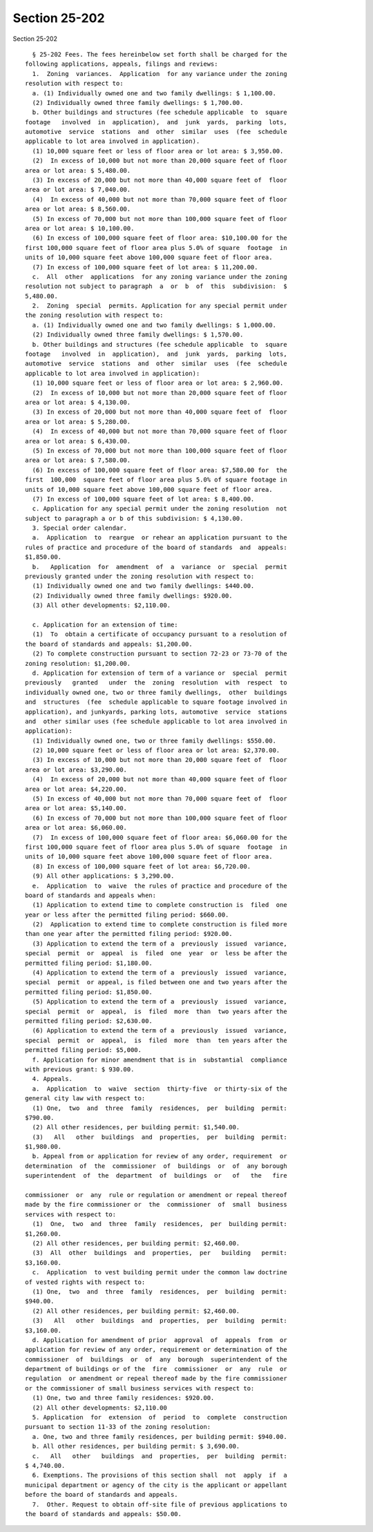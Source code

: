 Section 25-202
==============

Section 25-202 ::    
        
     
        § 25-202 Fees. The fees hereinbelow set forth shall be charged for the
      following applications, appeals, filings and reviews:
        1.  Zoning  variances.  Application  for any variance under the zoning
      resolution with respect to:
        a. (1) Individually owned one and two family dwellings: $ 1,100.00.
        (2) Individually owned three family dwellings: $ 1,700.00.
        b. Other buildings and structures (fee schedule applicable  to  square
      footage   involved  in  application),  and  junk  yards,  parking  lots,
      automotive  service  stations  and  other  similar  uses  (fee  schedule
      applicable to lot area involved in application).
        (1) 10,000 square feet or less of floor area or lot area: $ 3,950.00.
        (2)  In excess of 10,000 but not more than 20,000 square feet of floor
      area or lot area: $ 5,480.00.
        (3) In excess of 20,000 but not more than 40,000 square feet of  floor
      area or lot area: $ 7,040.00.
        (4)  In excess of 40,000 but not more than 70,000 square feet of floor
      area or lot area: $ 8,560.00.
        (5) In excess of 70,000 but not more than 100,000 square feet of floor
      area or lot area: $ 10,100.00.
        (6) In excess of 100,000 square feet of floor area: $10,100.00 for the
      first 100,000 square feet of floor area plus 5.0% of square  footage  in
      units of 10,000 square feet above 100,000 square feet of floor area.
        (7) In excess of 100,000 square feet of lot area: $ 11,200.00.
        c.  All  other  applications  for any zoning variance under the zoning
      resolution not subject to paragraph  a  or  b  of  this  subdivision:  $
      5,480.00.
        2.  Zoning  special  permits. Application for any special permit under
      the zoning resolution with respect to:
        a. (1) Individually owned one and two family dwellings: $ 1,000.00.
        (2) Individually owned three family dwellings: $ 1,570.00.
        b. Other buildings and structures (fee schedule applicable  to  square
      footage   involved  in  application),  and  junk  yards,  parking  lots,
      automotive  service  stations  and  other  similar  uses  (fee  schedule
      applicable to lot area involved in application):
        (1) 10,000 square feet or less of floor area or lot area: $ 2,960.00.
        (2)  In excess of 10,000 but not more than 20,000 square feet of floor
      area or lot area: $ 4,130.00.
        (3) In excess of 20,000 but not more than 40,000 square feet of  floor
      area or lot area: $ 5,280.00.
        (4)  In excess of 40,000 but not more than 70,000 square feet of floor
      area or lot area: $ 6,430.00.
        (5) In excess of 70,000 but not more than 100,000 square feet of floor
      area or lot area: $ 7,580.00.
        (6) In excess of 100,000 square feet of floor area: $7,580.00 for  the
      first  100,000  square feet of floor area plus 5.0% of square footage in
      units of 10,000 square feet above 100,000 square feet of floor area.
        (7) In excess of 100,000 square feet of lot area: $ 8,400.00.
        c. Application for any special permit under the zoning resolution  not
      subject to paragraph a or b of this subdivision: $ 4,130.00.
        3. Special order calendar.
        a.  Application  to  reargue  or rehear an application pursuant to the
      rules of practice and procedure of the board of standards  and  appeals:
      $1,850.00.
        b.   Application  for  amendment  of  a  variance  or  special  permit
      previously granted under the zoning resolution with respect to:
        (1) Individually owned one and two family dwellings: $440.00.
        (2) Individually owned three family dwellings: $920.00.
        (3) All other developments: $2,110.00.
    
        c. Application for an extension of time:
        (1)  To  obtain a certificate of occupancy pursuant to a resolution of
      the board of standards and appeals: $1,200.00.
        (2) To complete construction pursuant to section 72-23 or 73-70 of the
      zoning resolution: $1,200.00.
        d. Application for extension of term of a variance or  special  permit
      previously   granted   under  the  zoning  resolution  with  respect  to
      individually owned one, two or three family dwellings,  other  buildings
      and  structures  (fee  schedule applicable to square footage involved in
      application), and junkyards, parking lots, automotive  service  stations
      and  other similar uses (fee schedule applicable to lot area involved in
      application):
        (1) Individually owned one, two or three family dwellings: $550.00.
        (2) 10,000 square feet or less of floor area or lot area: $2,370.00.
        (3) In excess of 10,000 but not more than 20,000 square feet of  floor
      area or lot area: $3,290.00.
        (4)  In excess of 20,000 but not more than 40,000 square feet of floor
      area or lot area: $4,220.00.
        (5) In excess of 40,000 but not more than 70,000 square feet of  floor
      area or lot area: $5,140.00.
        (6) In excess of 70,000 but not more than 100,000 square feet of floor
      area or lot area: $6,060.00.
        (7)  In excess of 100,000 square feet of floor area: $6,060.00 for the
      first 100,000 square feet of floor area plus 5.0% of square  footage  in
      units of 10,000 square feet above 100,000 square feet of floor area.
        (8) In excess of 100,000 square feet of lot area: $6,720.00.
        (9) All other applications: $ 3,290.00.
        e.  Application  to  waive  the rules of practice and procedure of the
      board of standards and appeals when:
        (1) Application to extend time to complete construction is  filed  one
      year or less after the permitted filing period: $660.00.
        (2)  Application to extend time to complete construction is filed more
      than one year after the permitted filing period: $920.00.
        (3) Application to extend the term of a  previously  issued  variance,
      special  permit  or  appeal  is  filed  one  year  or  less be after the
      permitted filing period: $1,180.00.
        (4) Application to extend the term of a  previously  issued  variance,
      special  permit  or appeal, is filed between one and two years after the
      permitted filing period: $1,850.00.
        (5) Application to extend the term of a  previously  issued  variance,
      special  permit  or  appeal,  is  filed  more  than  two years after the
      permitted filing period: $2,630.00.
        (6) Application to extend the term of a  previously  issued  variance,
      special  permit  or  appeal,  is  filed  more  than  ten years after the
      permitted filing period: $5,000.
        f. Application for minor amendment that is in  substantial  compliance
      with previous grant: $ 930.00.
        4. Appeals.
        a.  Application  to  waive  section  thirty-five  or thirty-six of the
      general city law with respect to:
        (1) One,  two  and  three  family  residences,  per  building  permit:
      $790.00.
        (2) All other residences, per building permit: $1,540.00.
        (3)   All   other  buildings  and  properties,  per  building  permit:
      $1,980.00.
        b. Appeal from or application for review of any order, requirement  or
      determination  of  the  commissioner  of  buildings  or  of  any borough
      superintendent  of  the  department  of  buildings  or   of   the   fire
    
      commissioner  or  any  rule or regulation or amendment or repeal thereof
      made by the fire commissioner or  the  commissioner  of  small  business
      services with respect to:
        (1)  One,  two  and  three  family  residences,  per  building permit:
      $1,260.00.
        (2) All other residences, per building permit: $2,460.00.
        (3)  All  other  buildings  and  properties,  per   building   permit:
      $3,160.00.
        c.  Application  to vest building permit under the common law doctrine
      of vested rights with respect to:
        (1) One,  two  and  three  family  residences,  per  building  permit:
      $940.00.
        (2) All other residences, per building permit: $2,460.00.
        (3)   All   other  buildings  and  properties,  per  building  permit:
      $3,160.00.
        d. Application for amendment of prior  approval  of  appeals  from  or
      application for review of any order, requirement or determination of the
      commissioner  of  buildings  or  of  any  borough  superintendent of the
      department of buildings or of the  fire  commissioner  or  any  rule  or
      regulation  or amendment or repeal thereof made by the fire commissioner
      or the commissioner of small business services with respect to:
        (1) One, two and three family residences: $920.00.
        (2) All other developments: $2,110.00
        5. Application  for  extension  of  period  to  complete  construction
      pursuant to section 11-33 of the zoning resolution:
        a. One, two and three family residences, per building permit: $940.00.
        b. All other residences, per building permit: $ 3,690.00.
        c.   All   other   buildings  and  properties,  per  building  permit:
      $ 4,740.00.
        6. Exemptions. The provisions of this section shall  not  apply  if  a
      municipal department or agency of the city is the applicant or appellant
      before the board of standards and appeals.
        7.  Other. Request to obtain off-site file of previous applications to
      the board of standards and appeals: $50.00.
    
    
    
    
    
    
    